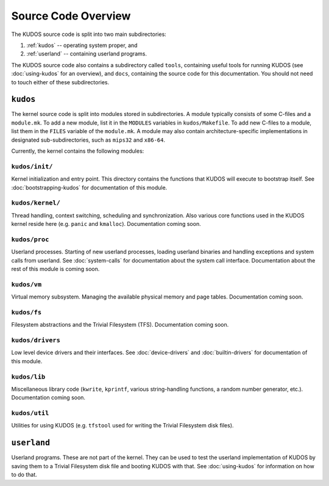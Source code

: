 Source Code Overview
====================

..
   An operating system kernel is the core of any OS.  The kernel acts as a glue
   between userland processes and system hardware, providing an illusion of
   exclusive access to system resources.  Each userland program is run in a
   private sandbox, and processes should be able to interact only through well
   defined means, i.e. system calls.

   The KUDOS kernel is multithreaded and can use multiple CPUs.  The kernel
   provides the threading and synchronization primitives.  Several device
   drivers for the simulated devices of Yams are also provided.  Memory
   handling in the kernel is quite primitive, as most virtual memory features
   are left as exercises.  The system has a simple filesystem and support for
   multiple filesystems.

   Userland programs are somewhat supported, but proper system call handling
   and proper user processes (and not just kernel threads) are left as
   exercises -- more about that later.

   Directory structure
   -------------------

The KUDOS source code is split into two main subdirectories:

1. :ref:`kudos` -- operating system proper, and
2. :ref:`userland` -- containing userland programs.

The KUDOS source code also contains a subdirectory called ``tools``, containing
useful tools for running KUDOS (see :doc:`using-kudos` for an overview), and
``docs``, containing the source code for this documentation. You should not
need to touch either of these subdirectories.

.. _kudos:

``kudos``
---------

The kernel source code is split into modules stored in subdirectories. A module
typically consists of some C-files and a ``module.mk``. To add a new module,
list it in the ``MODULES`` variables in ``kudos/Makefile``.  To add new C-files
to a module, list them in the ``FILES`` variable of the ``module.mk``. A module
may also contain architecture-specific implementations in designated
sub-subdirectories, such as ``mips32`` and ``x86-64``.

Currently, the kernel contains the following modules:

``kudos/init/``
~~~~~~~~~~~~~~~

Kernel initialization and entry point.  This directory contains the functions
that KUDOS will execute to bootstrap itself. See :doc:`bootstrapping-kudos` for
documentation of this module.

``kudos/kernel/``
~~~~~~~~~~~~~~~~~

Thread handling, context switching, scheduling and synchronization.  Also
various core functions used in the KUDOS kernel reside here (e.g. ``panic`` and
``kmalloc``). Documentation coming soon.

``kudos/proc``
~~~~~~~~~~~~~~

Userland processes.  Starting of new userland processes, loading userland
binaries and handling exceptions and system calls from userland. See
:doc:`system-calls` for documentation about the system call interface.
Documentation about the rest of this module is coming soon.

``kudos/vm``
~~~~~~~~~~~~

Virtual memory subsystem.  Managing the available physical memory and page
tables. Documentation coming soon.

``kudos/fs``
~~~~~~~~~~~~

Filesystem abstractions and the Trivial Filesystem (TFS). Documentation coming
soon.

``kudos/drivers``
~~~~~~~~~~~~~~~~~

Low level device drivers and their interfaces. See :doc:`device-drivers` and
:doc:`builtin-drivers` for documentation of this module.

``kudos/lib``
~~~~~~~~~~~~~

Miscellaneous library code (``kwrite``, ``kprintf``, various string-handling
functions, a random number generator, etc.).  Documentation coming soon.

``kudos/util``
~~~~~~~~~~~~~~

Utilities for using KUDOS (e.g. ``tfstool`` used for writing the Trivial
Filesystem disk files).

.. _userland:

``userland``
------------

Userland programs.  These are not part of the kernel.  They can be used to test
the userland implementation of KUDOS by saving them to a Trivial Filesystem
disk file and booting KUDOS with that. See :doc:`using-kudos` for information
on how to do that.
